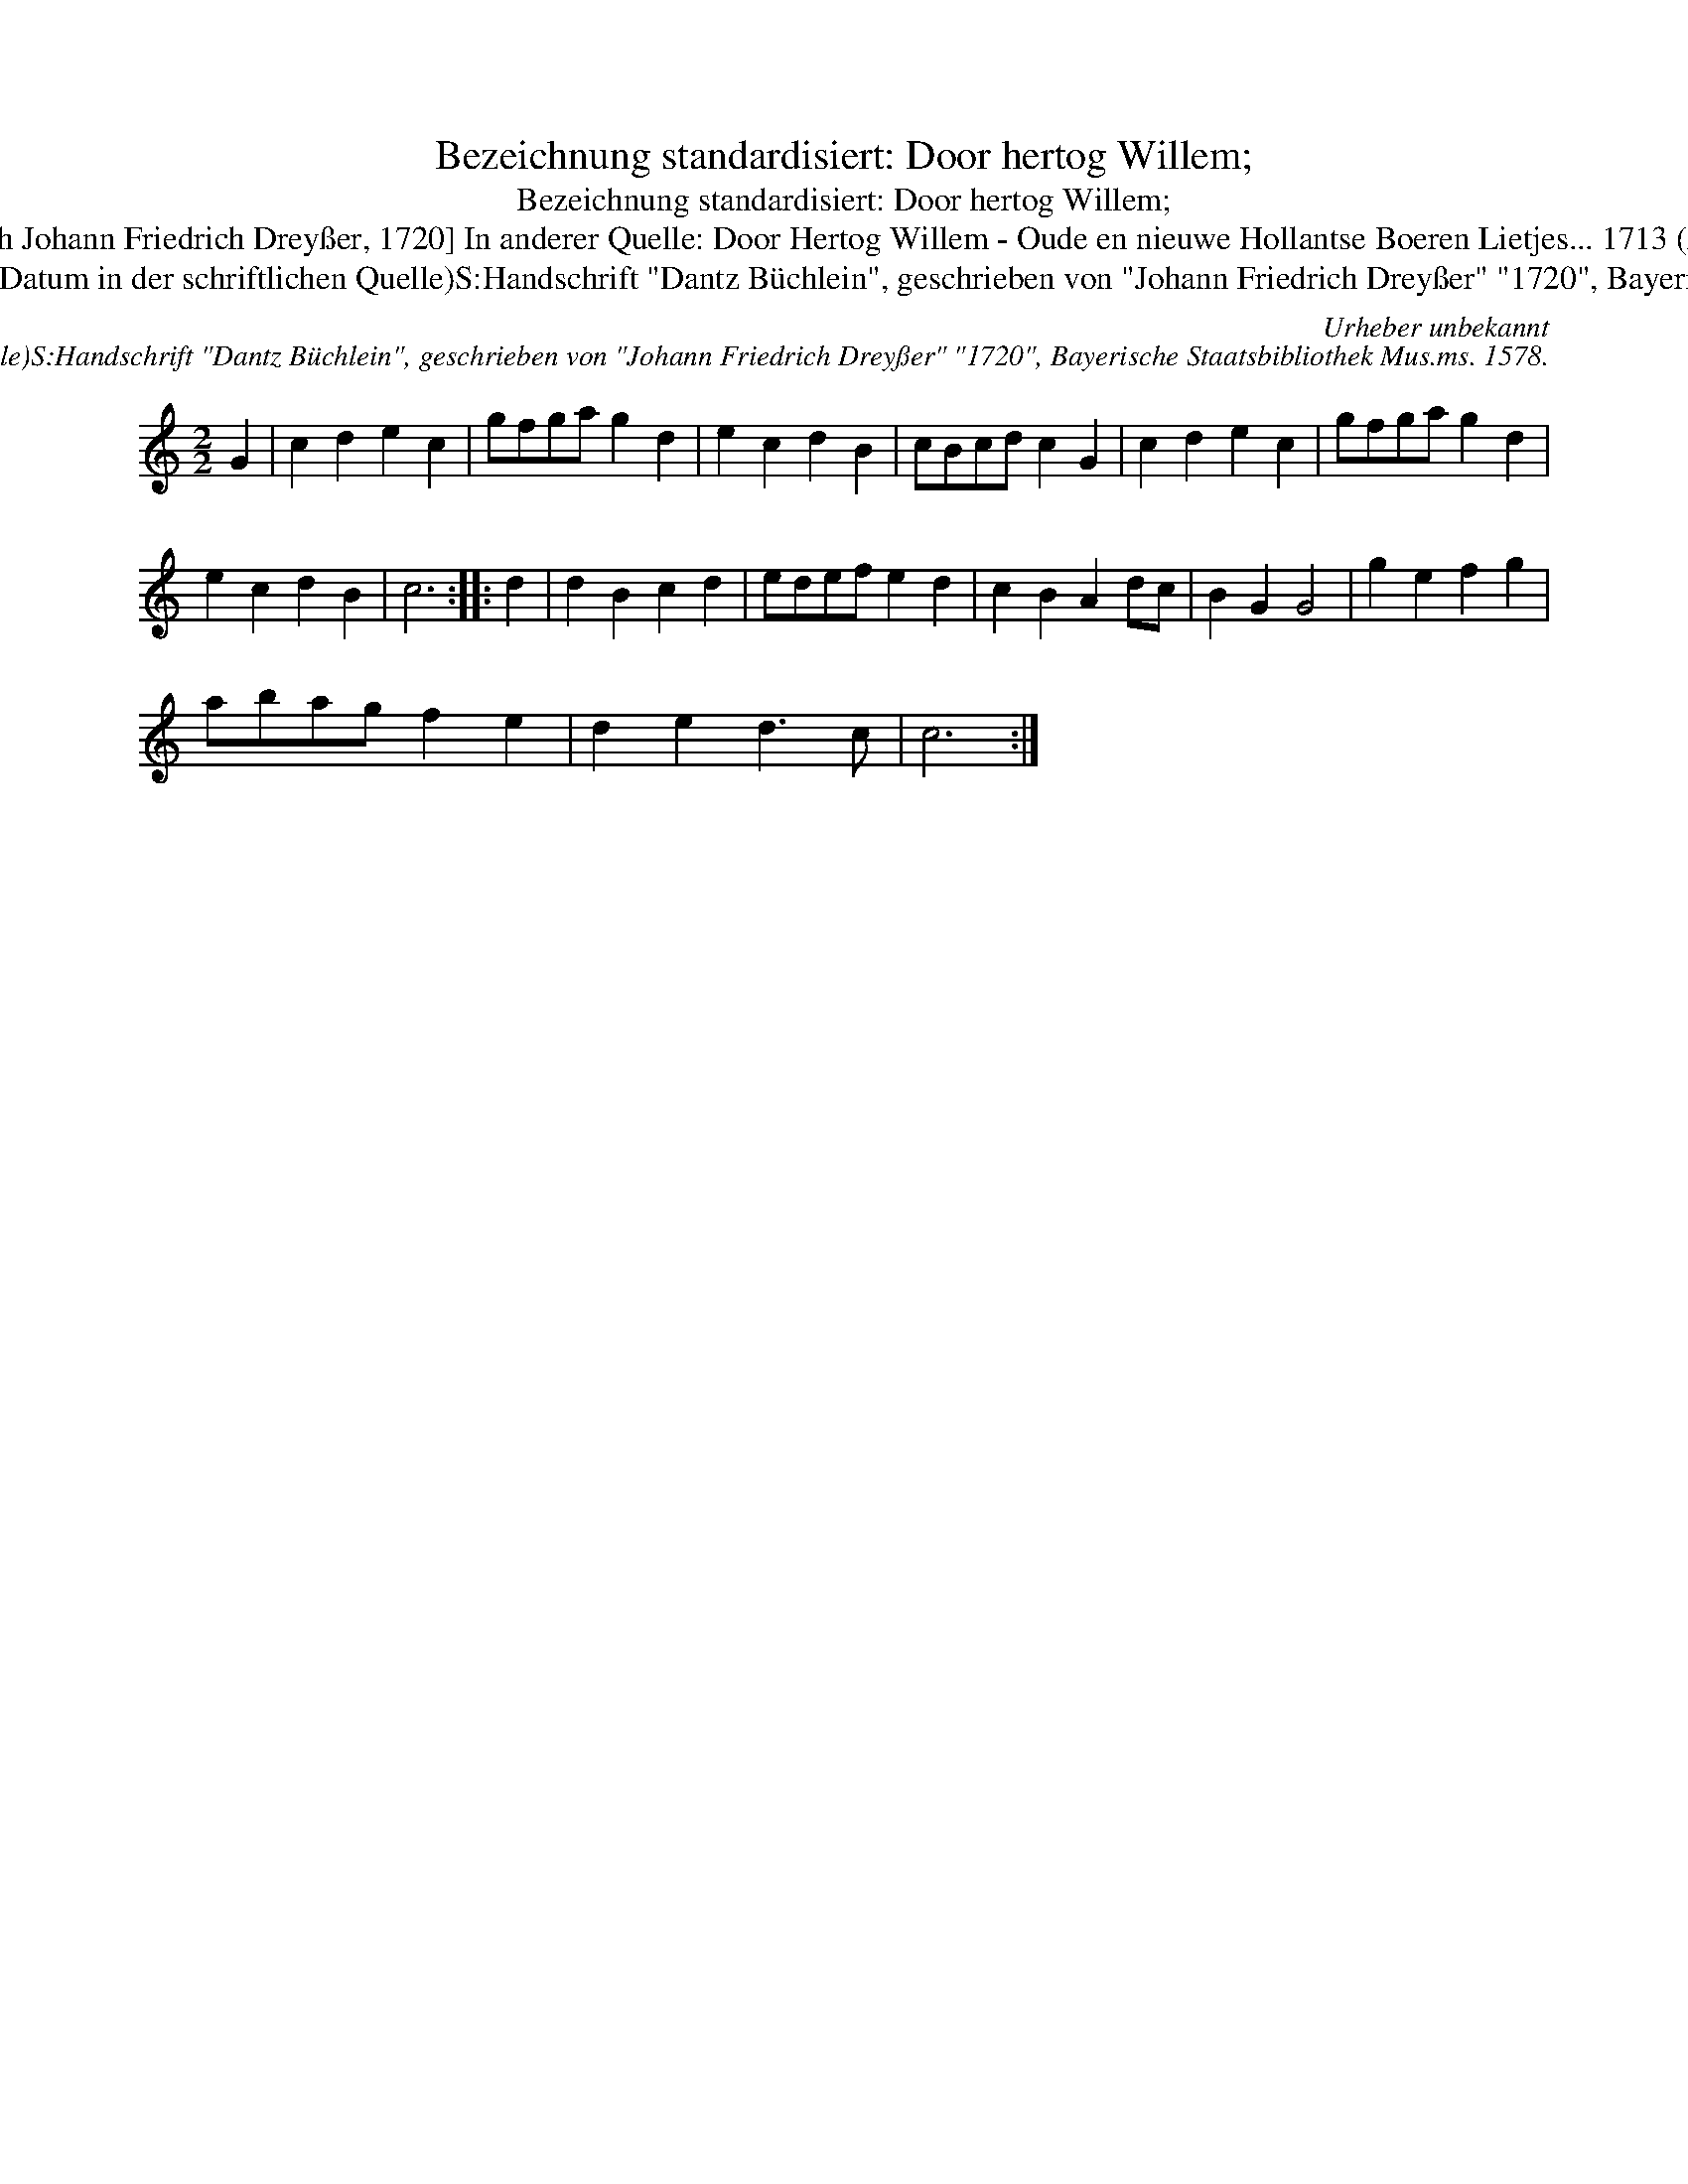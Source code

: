 X:1
T:Bezeichnung standardisiert: Door hertog Willem;
T:Bezeichnung standardisiert: Door hertog Willem;
T:44 [Dantz in C nach Johann Friedrich Drey\sser, 1720] In anderer Quelle: Door Hertog Willem - Oude en nieuwe Hollantse Boeren Lietjes... 1713 (Anm. S. Wascher);
T:Urheber unbekannt Erstbeleg: 1713 (Datum in der schriftlichen Quelle)S:Handschrift "Dantz B\"uchlein", geschrieben von "Johann Friedrich Drey\sser" "1720", Bayerische Staatsbibliothek Mus.ms. 1578.
C:Urheber unbekannt
C:Erstbeleg: 1713 (Datum in der schriftlichen Quelle)S:Handschrift "Dantz B\"uchlein", geschrieben von "Johann Friedrich Drey\sser" "1720", Bayerische Staatsbibliothek Mus.ms. 1578.
L:1/8
M:2/2
K:C
V:1 treble 
V:1
 G2 | c2 d2 e2 c2 | gfga g2 d2 | e2 c2 d2 B2 | cBcd c2 G2 | c2 d2 e2 c2 | gfga g2 d2 | %7
 e2 c2 d2 B2 | c6 :: d2 | d2 B2 c2 d2 | edef e2 d2 | c2 B2 A2 dc | B2 G2 G4 | g2 e2 f2 g2 | %15
 abag f2 e2 | d2 e2 d3 c | c6 :| %18

